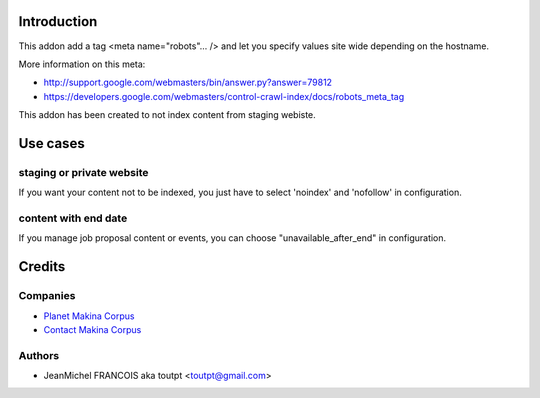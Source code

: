 Introduction
============

This addon add a tag <meta name="robots"... /> and let you specify values
site wide depending on the hostname.

More information on this meta:

* http://support.google.com/webmasters/bin/answer.py?answer=79812
* https://developers.google.com/webmasters/control-crawl-index/docs/robots_meta_tag

This addon has been created to not index content from staging webiste.

Use cases
=========

staging or private website
--------------------------

If you want your content not to be indexed, you just have to select
'noindex' and 'nofollow' in configuration.

content with end date
---------------------

If you manage job proposal content or events, you can choose
"unavailable_after_end" in configuration.

Credits
=======

Companies
---------

|makinacom|_

* `Planet Makina Corpus <http://www.makina-corpus.org>`_
* `Contact Makina Corpus <mailto:python@makina-corpus.org>`_

Authors
-------

- JeanMichel FRANCOIS aka toutpt <toutpt@gmail.com>

.. Contributors
.. ------------

.. |makinacom| image:: http://depot.makina-corpus.org/public/logo.gif
.. _makinacom:  http://www.makina-corpus.com
